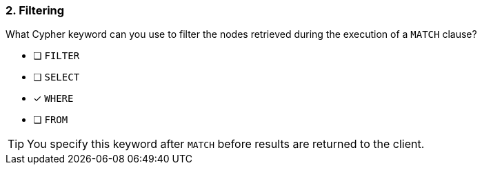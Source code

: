 [.question]
=== 2. Filtering

What Cypher keyword can you use to filter the nodes retrieved during the execution of a `MATCH` clause?

* [ ] `FILTER`
* [ ] `SELECT`
* [x] `WHERE`
* [ ] `FROM`

[TIP]
====
You specify this keyword after `MATCH` before results are returned to the client.
====